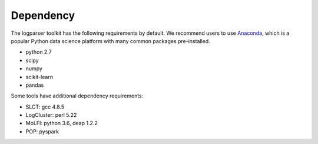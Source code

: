 Dependency
==========

The logparser toolkit has the following requirements by default. We recommend users to use `Anaconda <https://www.anaconda.com/download/#linux>`_, which is a popular Python data science platform with many common packages pre-installed.

- python 2.7
- scipy 
- numpy 
- scikit-learn 
- pandas

Some tools have additional dependency requirements:

- SLCT: gcc 4.8.5
- LogCluster: perl 5.22
- MoLFI: python 3.6, deap 1.2.2
- POP: pyspark




